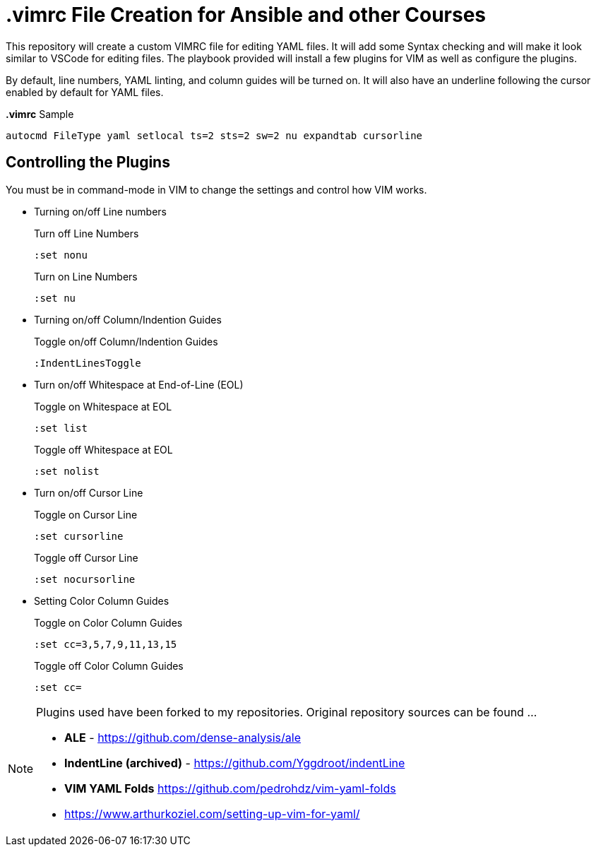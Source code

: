 = *.vimrc* File Creation for Ansible and other Courses

This repository will create a custom VIMRC file for editing YAML files. It will add some Syntax checking and will make it look similar to VSCode for editing files. The playbook provided will install a few plugins for VIM as well as configure the plugins.

By default, line numbers, YAML linting, and column guides will be turned on. It will also have an underline following the cursor enabled by default for YAML files.

.*.vimrc* Sample
[source,bash]
----
autocmd FileType yaml setlocal ts=2 sts=2 sw=2 nu expandtab cursorline
----

== Controlling the Plugins

You must be in command-mode in VIM to change the settings and control how VIM works.

* Turning on/off Line numbers
+
.Turn off Line Numbers
[source,bash]
----
:set nonu
----
+
.Turn on Line Numbers
[source,bash]
----
:set nu
----

* Turning on/off Column/Indention Guides
+
.Toggle on/off Column/Indention Guides
[source,bash]
----
:IndentLinesToggle
----

* Turn on/off Whitespace at End-of-Line (EOL)
+
.Toggle on Whitespace at EOL
[source,bash]
----
:set list
----
+
.Toggle off Whitespace at EOL
[source,bash]
----
:set nolist
----

* Turn on/off Cursor Line
+
.Toggle on Cursor Line
[source,bash]
----
:set cursorline
----
+
.Toggle off Cursor Line
[source,bash]
----
:set nocursorline
----

* Setting Color Column Guides
+
.Toggle on Color Column Guides
[source,bash]
----
:set cc=3,5,7,9,11,13,15
----
+
.Toggle off Color Column Guides
[source,bash]
----
:set cc=
----

[NOTE]
====
Plugins used have been forked to my repositories. Original repository sources can be found ...

* *ALE* - https://github.com/dense-analysis/ale
* *IndentLine (archived)* - https://github.com/Yggdroot/indentLine
* *VIM YAML Folds* https://github.com/pedrohdz/vim-yaml-folds

* https://www.arthurkoziel.com/setting-up-vim-for-yaml/

====